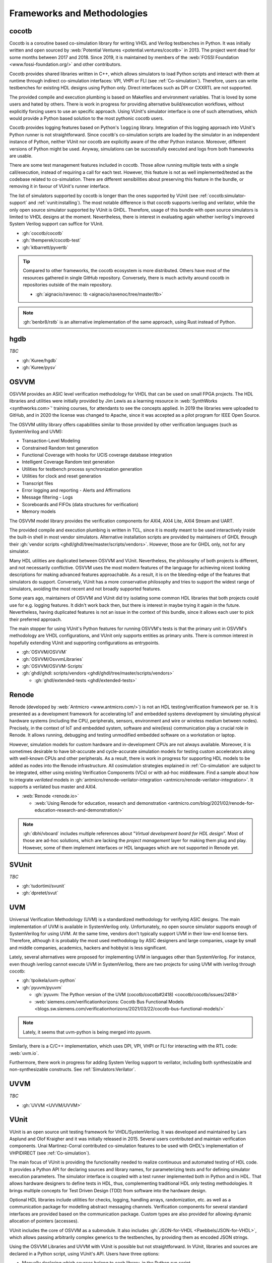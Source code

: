 .. _Projects:

Frameworks and Methodologies
############################

cocotb
======

Cocotb is a coroutine based co-simulation library for writing VHDL and Verilog testbenches in Python.
It was initially written and open sourced by :web:`Potential Ventures <potential.ventures/cocotb>` in 2013.
The project went dead for some months between 2017 and 2018.
Since 2019, it is maintained by members of the :web:`FOSSI Foundation <www.fossi-foundation.org/>` and other
contributors.

Cocotb provides shared libraries written in C++, which allows simulators to load Python scripts and interact with them
at runtime through indirect co-simulation interfaces: VPI, VHPI or FLI (see :ref:`Co-simulation`).
Therefore, users can write testbenches for existing HDL designs using Python only.
Direct interfaces such as DPI or CXXRTL are not supported.

The provided compile and execution plumbing is based on Makefiles and environment variables.
That is loved by some users and hated by others.
There is work in progress for providing alternative build/execution workflows, without explicitly forcing users to use
an specific approach.
Using VUnit's simulator interface is one of such alternatives, which would provide a Python based solution to the most
pythonic cocotb users.

Cocotb provides logging features based on Python's ``logging`` library.
Integration of this logging approach into VUnit's Python runner is not straightforward.
Since cocotb's co-simulation scripts are loaded by the simulator in an independent instance of Python, neither VUnit nor
cocotb are explicitly aware of the other Python instance.
Moreover, different versions of Python might be used.
Anyway, simulations can be successfully executed and logs from both frameworks are usable.

There are some test management features included in cocotb.
Those allow running multiple tests with a single call/execution, instead of requiring a call for each test.
However, this feature is not as well implemented/tested as the codebase related to co-simulation.
There are different sensibilities about preserving this feature in the bundle, or removing it in favour of VUnit's
runner interface.

The list of simulators supported by cocotb is longer than the ones supported by VUnit (see :ref:`cocotb:simulator-support`
and :ref:`vunit:installing`).
The most notable difference is that cocotb supports iverilog and verilator, while the only open source simulator
supported by VUnit is GHDL.
Therefore, usage of this bundle with open source simulators is limited to VHDL designs at the moment.
Nevertheless, there is interest in evaluating again whether iverilog's improved System Verilog support can suffice for
VUnit.

* :gh:`cocotb/cocotb`
* :gh:`themperek/cocotb-test`
* :gh:`ktbarrett/pyvertb`

.. TIP::
  Compared to other frameworks, the cocotb ecosystem is more distributed.
  Others have most of the resources gathered in single GitHub repository.
  Conversely, there is much activity around cocotb in repositories outside of the main repository.

  * :gh:`aignacio/ravenoc: tb <aignacio/ravenoc/tree/master/tb>`

.. NOTE::
  :gh:`benbr8/rstb` is an alternative implementation of the same approach, using Rust instead of Python.

hgdb
====

*TBC*

* :gh:`Kuree/hgdb`
* :gh:`Kuree/pysv`

OSVVM
=====

OSVVM provides an ASIC level verification methodology for VHDL that can be used on small FPGA projects.
The HDL libraries and utilities were initially provided by Jim Lewis as a learning resource in
:web:`SynthWorks <synthworks.com>`' training courses, for attendants to see the concepts applied.
In 2019 the libraries were uploaded to GitHub, and in 2020 the license was changed to Apache, since it was accepted as a
pilot program for IEEE Open Source.

The OSVVM utility library offers capabilities similar to those provided by other verification languages (such as
SystemVerilog and UVM):

* Transaction-Level Modeling
* Constrained Random test generation
* Functional Coverage with hooks for UCIS coverage database integration
* Intelligent Coverage Random test generation
* Utilities for testbench process synchronization generation
* Utilities for clock and reset generation
* Transcript files
* Error logging and reporting - Alerts and Affirmations
* Message filtering - Logs
* Scoreboards and FIFOs (data structures for verification)
* Memory models

The OSVVM model library provides the verification components for AXI4, AXI4 Lite, AXI4 Stream and UART.

The provided compile and execution plumbing is written in TCL, since it is mostly meant to be used interactively inside
the built-in shell in most vendor simulators.
Alternative installation scripts are provided by maintainers of GHDL through their :gh:`vendor scripts <ghdl/ghdl/tree/master/scripts/vendors>`.
However, those are for GHDL only, not for any simulator.

Many HDL utilities are duplicated between OSVVM and VUnit.
Nevertheless, the philosophy of both projects is different, and not necessarily conflictive.
OSVVM uses the most modern features of the language for achieving nicest looking descriptions for making advanced
features approachable.
As a result, it is on the bleeding-edge of the features that simulators do support.
Conversely, VUnit has a more conservative philosophy and tries to support the widest range of simulators, avoiding the
most recent and not broadly supported features.

Some years ago, maintainers of OSVVM and VUnit did try isolating some common HDL libraries that both projects could use
for e.g. logging features.
It didn't work back then, but there is interest in maybe trying it again in the future.
Nevertheless, having duplicated features is not an issue in the context of this bundle, since it allows each user to
pick their preferred approach.

The main stopper for using VUnit's Python features for running OSVVM's tests is that the primary unit in OSVVM's
methodology are VHDL configurations, and VUnit only supports entities as primary units.
There is common interest in hopefully extending VUnit and supporting configurations as entrypoints.

* :gh:`OSVVM/OSVVM`
* :gh:`OSVVM/OsvvmLibraries`
* :gh:`OSVVM/OSVVM-Scripts`
* :gh:`ghdl/ghdl: scripts/vendors <ghdl/ghdl/tree/master/scripts/vendors>`

  * :gh:`ghdl/extended-tests <ghdl/extended-tests>`

Renode
======

Renode (developed by :web:`Antmicro <www.antmicro.com/>`) is not an HDL testing/verification framework per se.
It is presented as a development framework for accelerating IoT and embedded systems development by simulating physical
hardware systems (including the CPU, peripherals, sensors, environment and wire or wireless medium between nodes).
Precisely, in the context of IoT and embedded system, software and wire(less) communication play a crucial role in
Renode.
It allows running, debugging and testing unmodified embedded software on a workstation or laptop.

However, simulation models for custom hardware and in-development CPUs are not always available.
Moreover, it is sometimes desirable to have bit-accurate and cycle-accurate simulation models for testing custom
accelerators along with well-known CPUs and other peripherals.
As a result, there is work in progress for supporting HDL models to be added as nodes into the Renode infrastructure.
All cosimulation strategies explained in :ref:`Co-simulation` are subject to be integrated, either using existing
Verification Components (VCs) or with ad-hoc middleware.
Find a sample about how to integrate *verilated* models in :gh:`antmicro/renode-verilator-integration <antmicro/renode-verilator-integration>`.
It supports a verilated bus master and AXI4.

* :web:`Renode <renode.io>`

  * :web:`Using Renode for education, research and demonstration <antmicro.com/blog/2021/02/renode-for-education-research-and-demonstration/>`

.. NOTE::
  :gh:`dbhi/vboard` includes multiple references about "*Virtual development board for HDL design*".
  Most of those are ad-hoc solutions, which are lacking the *project management* layer for making them plug and play.
  However, some of them implement interfaces or HDL languages which are not supported in Renode yet.

SVUnit
======

*TBC*

* :gh:`tudortimi/svunit`
* :gh:`dpretet/svut`

UVM
===

Universal Verification Methodology (UVM) is a standardized methodology for verifying ASIC designs.
The main implementation of UVM is available in SystemVerilog only.
Unfortunately, no open source simulator supports enough of SystemVerilog for using UVM.
At the same time, vendors don't typically support UVM in their low-end license tiers.
Therefore, although it is probably the most used methodology by ASIC designers and large companies, usage by small and
middle companies, academics, hackers and hobbyist is less significant.

Lately, several alternatives were proposed for implementing UVM in languages other than SystemVerilog.
For instance, even though iverilog cannot execute UVM in SystemVerilog, there are two projects for using UVM with
iverilog through cocotb:

* :gh:`tpoikela/uvm-python`
* :gh:`pyuvm/pyuvm`

  * :gh:`pyuvm: The Python version of the UVM (cocotb/cocotb#2418) <cocotb/cocotb/issues/2418>`
  * :web:`siemens.com/verificationhorizons: Cocotb Bus Functional Models <blogs.sw.siemens.com/verificationhorizons/2021/03/22/cocotb-bus-functional-models/>`

.. NOTE:: Lately, it seems that uvm-python is being merged into pyuvm.

Similarly, there is a C/C++ implementation, which uses DPI, VPI, VHPI or FLI for interacting with the RTL code: :web:`uvm.io`.

Furthermore, there work in progress for adding System Verilog support to verilator, including both synthesizable and
non-synthesizable constructs. See :ref:`Simulators:Verilator`.

UVVM
====

*TBC*

* :gh:`UVVM <UVVM/UVVM>`

VUnit
=====

VUnit is an open source unit testing framework for VHDL/SystemVerilog.
It was developed and maintained by Lars Asplund and Olof Kraigher and it was initially released in 2015.
Several users contributed and maintain verification components.
Unai Martinez-Corral contributed co-simulation features to be used with GHDL's implementation of VHPIDIRECT (see
:ref:`Co-simulation`).

The main focus of VUnit is providing the functionality needed to realize continuous and automated testing of HDL code.
It provides a Python API for declaring sources and library names, for parameterizing tests and for defining simulator
execution parameters.
The simulator interface is coupled with a test runner implemented both in Python and in HDL.
That allows hardware designers to define tests in HDL, thus, complementing traditional HDL only testing methodologies.
It brings multiple concepts for Test Driven Design (TDD) from software into the hardware design.

Optional HDL libraries include utilities for checks, logging, handling arrays, randomization, etc. as well as a
communication package for modelling abstract messaging channels.
Verification components for several standard interfaces are provided based on the communication package.
Custom types are also provided for allowing dynamic allocation of pointers (accesses).

VUnit includes the core of OSVVM as a submodule.
It also includes :gh:`JSON-for-VHDL <Paebbels/JSON-for-VHDL>`, which allows passing arbitrarily complex generics to
the testbenches, by providing them as encoded JSON strings.

Using the OSVVM Libraries and UVVM with VUnit is possible but not straightforward.
In VUnit, libraries and sources are declared in a Python script, using VUnit's API.
Users have three options:

* Manually declaring which sources belong to each library, in the Python run script.
* Using the TCL scripts provided by OSVVM/UVVM for pre-compiling the frameworks, and then provide the locations to the
  pre-built sources in the Python script.
* Using GHDL's vendor scripts for pre-compiling the frameworks, and then provide the locations by passing
  :option:`-P <ghdl.-P>` to GHDL in the Python script.

None of them is ideal.
The first one requires all users to repeat some code which might be easily reused.
Others require dealing with paths/locations specific to each host/system.
Instead, the approach in this bundle uses ``*.core`` files and :ref:`API:Core`.

With regard to simulator support, VUnit does currently not support any open source Verilog or System Verilog simulator.
However, it was last evaluated 3-4 years ago (see :gh:`VUnit/vunit#188 <VUnit/vunit/issues/188>`).
Since both iverilog and iverilog were improved, and specially System Verilog support, it might be possible to use them
with VUnit nowadays.

* :gh:`VUnit/vunit`
* :gh:`VUnit/vunit_action`
* :gh:`VUnit/tdd-intro`
* :gh:`VUnit/cosim`

.. NOTE::
  :gh:`Malcolmnixon/VhdlTest <Malcolmnixon/VhdlTest>` is a proof of concept of a minimal implementation of the
  Python runner in VUnit.
  It's for VHDL testbenches only, and supports GHDL or Active-HDL.
  It requires a YAML configuration file for specifying the project, instead of using a Python script.
  This feature is related to :ref:`API:Core`.

Learning/teaching
=================

* :web:`Course content for the Design Verification module at the University of Bristol <uobdv.github.io/Design-Verification/>`
* :gh:`umarcor: references/VHDL.bib <umarcor/umarcor/blob/main/references/VHDL.bib>`
